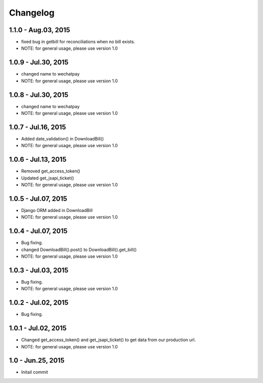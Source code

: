 Changelog
==============================

1.1.0 - Aug.03, 2015
------------------------------
- fixed bug in getbill for reconciliations when no bill exists.
- NOTE: for general usage, please use version 1.0

1.0.9 - Jul.30, 2015
------------------------------
- changed name to wechatpay
- NOTE: for general usage, please use version 1.0

1.0.8 - Jul.30, 2015
------------------------------
- changed name to wechatpay
- NOTE: for general usage, please use version 1.0



1.0.7 - Jul.16, 2015
------------------------------
- Added date_validation() in DownloadBill()
- NOTE: for general usage, please use version 1.0


1.0.6 - Jul.13, 2015
------------------------------
- Removed get_access_token()
- Updated get_jsapi_ticket()
- NOTE: for general usage, please use version 1.0


1.0.5 - Jul.07, 2015
------------------------------
- Django ORM added in DownloadBill
- NOTE: for general usage, please use version 1.0

1.0.4 - Jul.07, 2015
------------------------------
- Bug fixing.
- changed DownloadBill().post() to DownloadBill().get_bill()
- NOTE: for general usage, please use version 1.0

1.0.3 - Jul.03, 2015
------------------------------
- Bug fixing.
- NOTE: for general usage, please use version 1.0

1.0.2 - Jul.02, 2015
------------------------------
- Bug fixing.


1.0.1 - Jul.02, 2015
------------------------------

- Changed get_access_token() and get_jsapi_ticket() to get data
  from our production url.
- NOTE: for general usage, please use version 1.0



1.0 - Jun.25, 2015
------------------------------

- Initail commit

